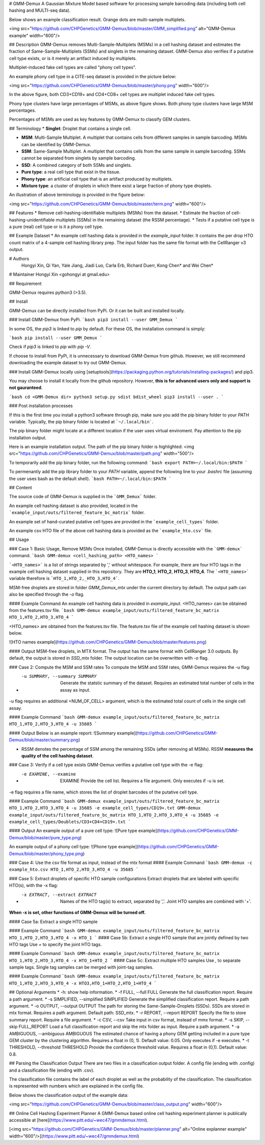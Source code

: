 # GMM-Demux 
A Gaussian Mixture Model based software for processing sample barcoding data (including both cell hashing and MULTI-seq data).

Below shows an example classification result. Orange dots are multi-sample multiplets.

<img src="https://github.com/CHPGenetics/GMM-Demux/blob/master/GMM_simplified.png" alt="GMM-Demux example" width="600"/>

## Description
GMM-Demux removes Multi-Sample-Multiplets (MSMs) in a cell hashing dataset and estimates the fraction of Same-Sample-Multiplets (SSMs) and singlets in the remaining dataset.
GMM-Demux also verifies if a putative cell type exists, or is it merely an artifact induced by multiplets.

Multiplet-induced fake cell types are called "phony cell types".

An example phony cell type in a CITE-seq dataset is provided in the picture below:

<img src="https://github.com/CHPGenetics/GMM-Demux/blob/master/phony.png" width="600"/>

In the above figure, both CD3+CD19+ and CD4+CD8+ cell types are multiplet induced fake cell types.

Phony type clusters have large percentages of MSMs, as above figure shows. Both phony type clusters have large MSM percentages.

Percentages of MSMs are used as key features by GMM-Demux to classify GEM clusters.

## Terminology
* **Singlet**: Droplet that contains a single cell.

* **MSM**: Multi-Sample Multiplet. A multiplet that contains cells from different samples in sample barcoding. MSMs can be identified by GMM-Demux.

* **SSM**: Same-Sample Multiplet. A multiplet that contains cells from the same sample in sample barcoding. SSMs cannot be separated from singlets by sample barcoding.

* **SSD**: A combined category of both SSMs and singlets.

* **Pure type**: a real cell type that exist in the tissue.

* **Phony type**: an artificial cell type that is an artifact produced by multiplets.

* **Mixture type**: a cluster of droplets in which there exist a large fraction of phony type droplets.

An illustration of above terminology is provided in the figure below:

<img src="https://github.com/CHPGenetics/GMM-Demux/blob/master/term.png" width="600"/>

## Features
* Remove cell-hashing-identifiable multiplets (MSMs) from the dataset.
* Estimate the fraction of cell-hashing-unidentifiable multiplets (SSMs) in the remaining dataset (the RSSM percentage).
* Tests if a putative cell type is a pure (real) cell type or is it a phony cell type.

## Example Dataset
* An example cell hashing data is provided in the *example_input* folder. It contains the per drop HTO count matrix of a 4-sample cell hashing library prep. The input folder has the same file format with the CellRanger v3 output.

# Authors
 Hongyi Xin, Qi Yan, Yale Jiang, Jiadi Luo, Carla Erb, Richard Duerr, Kong Chen* and Wei Chen*

# Maintainer
Hongyi Xin <gohongyi at gmail.edu>

## Requirement

GMM-Demux requires python3 (>3.5).

## Install

GMM-Demux can be directly installed from PyPi. Or it can be built and installed locally.

### Install GMM-Demux from PyPi.
```bash
pip3 install --user GMM_Demux
```

In some OS, the `pip3` is linked to `pip` by default. For these OS, the installation command is simply:

```bash
pip install --user GMM_Demux
```

Check if `pip3` is linked to `pip` with `pip -V`.

If choose to install from PyPi, it is unnecessary to download GMM-Demux from github. However, we still recommend downloading the example dataset to try out GMM-Demux.

### Install GMM-Demux locally using [setuptools](https://packaging.python.org/tutorials/installing-packages/) and pip3.

You may choose to install it locally from the github repository. However, **this is for advanced users only and support is not gauranteed**.

```bash
cd <GMM-Demux dir>
python3 setup.py sdist bdist_wheel
pip3 install --user . 
```

### Post installation processes

If this is the first time you install a python3 software through pip, make sure you add the pip binary folder to your `PATH` variable.
Typically, the pip binary folder is located at ```~/.local/bin```.

The pip binary folder might locate at a different location if the user uses virtual enviroment. Pay attention to the pip installation output.

Here is an example installation output. The path of the pip binary folder is highlighted:
<img src="https://github.com/CHPGenetics/GMM-Demux/blob/master/path.png" width="500"/>

To temporarily add the pip binary folder, run the following command:
```bash
export PATH=~/.local/bin:$PATH
```

To permenantly add the pip library folder to your `PATH` variable, append the following line to your `.bashrc` file (assuming the user uses bash as the default shell).
```bash
PATH=~/.local/bin:$PATH
```

## Content

The source code of GMM-Demux is supplied in the ```GMM_Demux``` folder.

An example cell hashing dataset is also provided, located in the ```example_input/outs/filtered_feature_bc_matrix``` folder.

An example set of hand-curated putative cell types are provided in the ```example_cell_types``` folder.

An example csv HTO file of the above cell hashing data is provided as the ```example_hto.csv``` file.

## Usage

### Case 1: Basic Usage, Remove MSMs
Once installed, GMM-Demux is directly accessible with the ```GMM-demux``` command.
```bash
GMM-demux <cell_hashing_path> <HTO_names>
```

```<HTO_names>``` is a list of strings separated by ',' without whitespace.
For example, there are four HTO tags in the example cell hashing dataset supplied in this repository.
They are **HTO_1**, **HTO_2**, **HTO_3**, **HTO_4**. The ```<HTO_names>``` variable therefore is ```HTO_1,HTO_2,_HTO_3,HTO_4```.

MSM-free droplets are stored in folder *GMM_Demux_mtx* under the current directory by default.
The output path can also be specified through the `-o` flag.

#### Example Command 
An example cell hashing data is provided in *example_input*. <HTO_names> can be obtained from the features.tsv file.
```bash
GMM-demux example_input/outs/filtered_feature_bc_matrix HTO_1,HTO_2,HTO_3,HTO_4
```

<HTO_names> are obtained from the features.tsv file. The feature.tsv file of the example cell hashing dataset is shown below.

![HTO names example](https://github.com/CHPGenetics/GMM-Demux/blob/master/features.png)

#### Output
MSM-free droplets, in MTX format. The output has the same format with CellRanger 3.0 outputs. By default, the output is stored in `SSD_mtx` folder. The output location can be overwritten with `-o` flag.

### Case 2: Compute the MSM and SSM rates
To compute the MSM and SSM rates, GMM-Demux requires the -u flag:

* -u SUMMARY, --summary SUMMARY  Generate the statstic summary of the dataset. Requires an estimated total number of cells in the assay as input.

-u flag requires an additional <NUM_OF_CELL> argument, which is the estimated total count of cells in the single cell assay.

#### Example Command
```bash
GMM-demux example_input/outs/filtered_feature_bc_matrix HTO_1,HTO_2,HTO_3,HTO_4 -u 35685
```

#### Output
Below is an example report:
![Summary example](https://github.com/CHPGenetics/GMM-Demux/blob/master/summary.png)

* RSSM denotes the percentage of SSM among the remaining SSDs (after removing all MSMs). RSSM **measures the quality of the cell hashing dataset**.

### Case 3: Verify if a cell type exists 
GMM-Demux verifies a putative cell type with the -e flag:

* -e EXAMINE, --examine  EXAMINE Provide the cell list. Requires a file argument. Only executes if -u is set.

-e flag requires a file name, which stores the list of droplet barcodes of the putative cell type.

#### Example Command
```bash
GMM-demux example_input/outs/filtered_feature_bc_matrix HTO_1,HTO_2,HTO_3,HTO_4 -u 35685 -e example_cell_types/CD19+.txt
GMM-demux example_input/outs/filtered_feature_bc_matrix HTO_1,HTO_2,HTO_3,HTO_4 -u 35685 -e example_cell_types/Doublets/CD3+CD4+CD19+.txt
```

#### Output
An example output of a pure cell type:
![Pure type example](https://github.com/CHPGenetics/GMM-Demux/blob/master/pure_type.png)

An example output of a phony cell type:
![Phone type example](https://github.com/CHPGenetics/GMM-Demux/blob/master/phony_type.png)

### Case 4: Use the csv file format as input, instead of the mtx format 
#### Example Command
```bash
GMM-demux -c example_hto.csv HTO_1,HTO_2,HTO_3,HTO_4 -u 35685
```

### Case 5: Extract droplets of specific HTO sample configurations
Extract droplets that are labeled with specific HTO(s), with the -x flag:

* -x EXTRACT, --extract EXTRACT  Names of the HTO tag(s) to extract, separated by ','. Joint HTO samples are combined with '+'.

**When -x is set, other functions of GMM-Demux will be turned off.**

#### Case 5a: Extract a single HTO sample

#### Example Command
```bash
GMM-demux example_input/outs/filtered_feature_bc_matrix HTO_1,HTO_2,HTO_3,HTO_4 -x HTO_1
```
#### Case 5b: Extract a single HTO sample that are jointly defined by two HTO tags
Use `+` to specify the joint HTO tags.

#### Example Command
```bash
GMM-demux example_input/outs/filtered_feature_bc_matrix HTO_1,HTO_2,HTO_3,HTO_4 -x HTO_1+HTO_2
```
#### Case 5c: Extract multiple HTO samples
Use `,` to separate sample tags. Single tag samples can be merged with joint-tag samples.

#### Example Command
```bash
GMM-demux example_input/outs/filtered_feature_bc_matrix HTO_1,HTO_2,HTO_3,HTO_4 -x HTO3,HTO_1+HTO_2,HTO_1+HTO_4
```

## Optional Arguments
* -h: show help information.
* -f FULL, --full FULL  Generate the full classification report. Require a path argument.
* -s SIMPLIFIED, --simplified SIMPLIFIED  Generate the simplified classification report. Require a path argument.
* -o OUTPUT, --output OUTPUT  The path for storing the Same-Sample-Droplets (SSDs). SSDs are stored in mtx format. Requires a path argument. Default path: SSD_mtx.
* -r REPORT, --report REPORT  Specify the file to store summary report. Require a file argument.
* -c CSV, --csv  Take input in csv format, instead of mmx format.
* -s SKIP, --skip FULL\_REPORT  Load a full classification report and skip the mtx folder as input. Require a path argument.
* -a AMBIGUOUS, --ambiguous AMBIGUOUS  The estimated chance of having a phony GEM getting included in a pure type GEM cluster by the clustering algorithm. Requires a float in (0, 1). Default value: 0.05. Only executes if -e executes.
* -t THRESHOLD, --threshold THRESHOLD  Provide the confidence threshold value. Requires a float in (0,1). Default value: 0.8.

## Parsing the Classification Output
There are two files in a classification output folder. A config file (ending with .config) and a classification file (ending with .csv).

The classification file contains the label of each droplet as well as the probability of the classification. The classification is represented with numbers which are explained in the config file.

Below shows the classification output of the example data:

<img src="https://github.com/CHPGenetics/GMM-Demux/blob/master/class_output.png" width="600"/>

## Online Cell Hashing Experiment Planner
A GMM-Demux based online cell hashing experiment planner is publically accessible at [here](https://www.pitt.edu/~wec47/gmmdemux.html).

[<img src="https://github.com/CHPGenetics/GMM-Demux/blob/master/planner.png" alt="Online explanner example" width="600"/>](https://www.pitt.edu/~wec47/gmmdemux.html)


